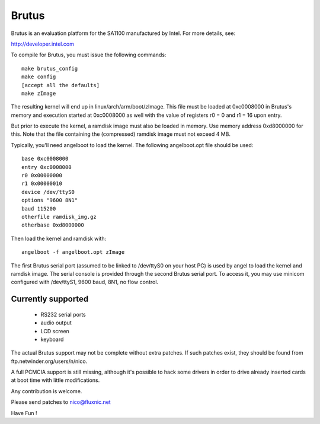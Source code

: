 ======
Brutus
======

Brutus is an evaluation platform for the SA1100 manufactured by Intel.
For more details, see:

http://developer.intel.com

To compile for Brutus, you must issue the following commands::

	make brutus_config
	make config
	[accept all the defaults]
	make zImage

The resulting kernel will end up in linux/arch/arm/boot/zImage.  This file
must be loaded at 0xc0008000 in Brutus's memory and execution started at
0xc0008000 as well with the value of registers r0 = 0 and r1 = 16 upon
entry.

But prior to execute the kernel, a ramdisk image must also be loaded in
memory.  Use memory address 0xd8000000 for this.  Note that the file
containing the (compressed) ramdisk image must not exceed 4 MB.

Typically, you'll need angelboot to load the kernel.
The following angelboot.opt file should be used::

	base 0xc0008000
	entry 0xc0008000
	r0 0x00000000
	r1 0x00000010
	device /dev/ttyS0
	options "9600 8N1"
	baud 115200
	otherfile ramdisk_img.gz
	otherbase 0xd8000000

Then load the kernel and ramdisk with::

	angelboot -f angelboot.opt zImage

The first Brutus serial port (assumed to be linked to /dev/ttyS0 on your
host PC) is used by angel to load the kernel and ramdisk image. The serial
console is provided through the second Brutus serial port. To access it,
you may use minicom configured with /dev/ttyS1, 9600 baud, 8N1, no flow
control.

Currently supported
===================

	- RS232 serial ports
	- audio output
	- LCD screen
	- keyboard

The actual Brutus support may not be complete without extra patches.
If such patches exist, they should be found from
ftp.netwinder.org/users/n/nico.

A full PCMCIA support is still missing, although it's possible to hack
some drivers in order to drive already inserted cards at boot time with
little modifications.

Any contribution is welcome.

Please send patches to nico@fluxnic.net

Have Fun !

